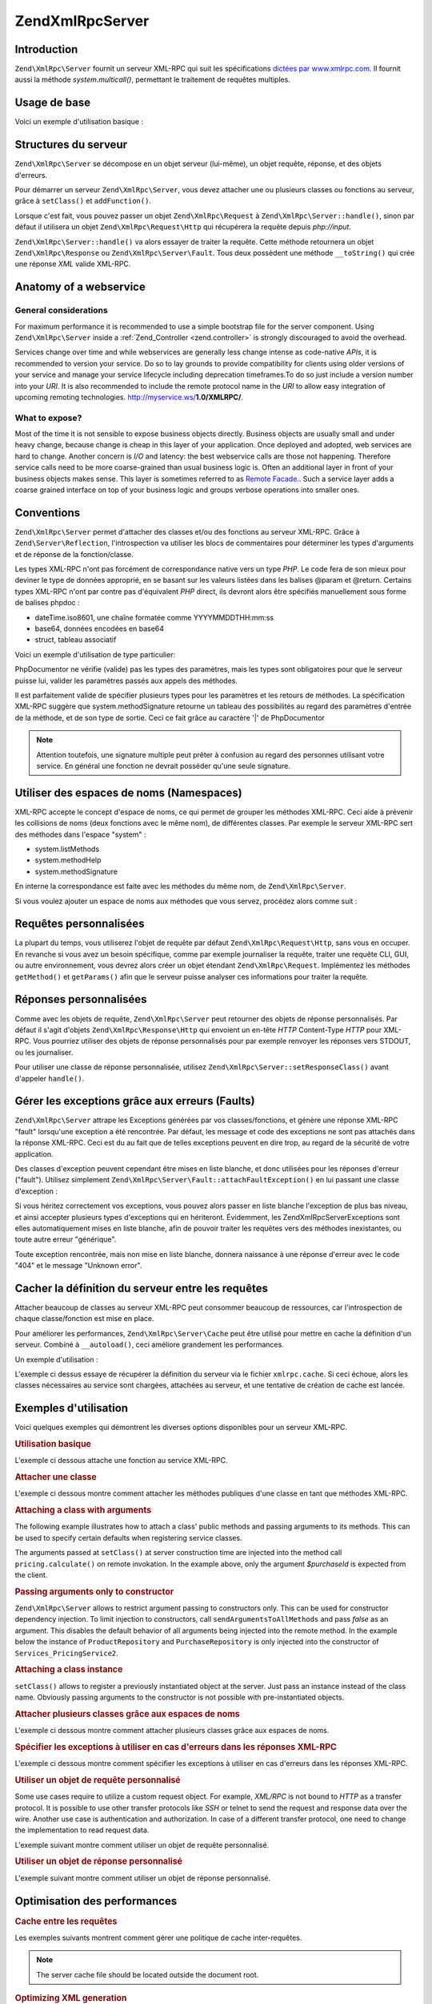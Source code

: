 .. EN-Revision: none
.. _zend.xmlrpc.server:

Zend\XmlRpc\Server
==================

.. _zend.xmlrpc.server.introduction:

Introduction
------------

``Zend\XmlRpc\Server`` fournit un serveur XML-RPC qui suit les spécifications `dictées par www.xmlrpc.com`_. Il
fournit aussi la méthode *system.multicall()*, permettant le traitement de requêtes multiples.

.. _zend.xmlrpc.server.usage:

Usage de base
-------------

Voici un exemple d'utilisation basique :

.. code-block:: php
   :linenos:

   $server = new Zend\XmlRpc\Server();
   $server->setClass('My_Service_Class');
   echo $server->handle();

.. _zend.xmlrpc.server.structure:

Structures du serveur
---------------------

``Zend\XmlRpc\Server`` se décompose en un objet serveur (lui-même), un objet requête, réponse, et des objets
d'erreurs.

Pour démarrer un serveur ``Zend\XmlRpc\Server``, vous devez attacher une ou plusieurs classes ou fonctions au
serveur, grâce à ``setClass()`` et ``addFunction()``.

Lorsque c'est fait, vous pouvez passer un objet ``Zend\XmlRpc\Request`` à ``Zend\XmlRpc\Server::handle()``, sinon
par défaut il utilisera un objet ``Zend\XmlRpc\Request\Http`` qui récupérera la requête depuis *php://input*.

``Zend\XmlRpc\Server::handle()`` va alors essayer de traiter la requête. Cette méthode retournera un objet
``Zend\XmlRpc\Response`` ou ``Zend\XmlRpc\Server\Fault``. Tous deux possèdent une méthode ``__toString()`` qui
crée une réponse *XML* valide XML-RPC.

.. _zend.xmlrpc.server.anatomy:

Anatomy of a webservice
-----------------------

.. _zend.xmlrpc.server.anatomy.general:

General considerations
^^^^^^^^^^^^^^^^^^^^^^

For maximum performance it is recommended to use a simple bootstrap file for the server component. Using
``Zend\XmlRpc\Server`` inside a :ref:`Zend_Controller <zend.controller>` is strongly discouraged to avoid the
overhead.

Services change over time and while webservices are generally less change intense as code-native *APIs*, it is
recommended to version your service. Do so to lay grounds to provide compatibility for clients using older versions
of your service and manage your service lifecycle including deprecation timeframes.To do so just include a version
number into your *URI*. It is also recommended to include the remote protocol name in the *URI* to allow easy
integration of upcoming remoting technologies. http://myservice.ws/**1.0/XMLRPC/**.

.. _zend.xmlrpc.server.anatomy.expose:

What to expose?
^^^^^^^^^^^^^^^

Most of the time it is not sensible to expose business objects directly. Business objects are usually small and
under heavy change, because change is cheap in this layer of your application. Once deployed and adopted, web
services are hard to change. Another concern is *I/O* and latency: the best webservice calls are those not
happening. Therefore service calls need to be more coarse-grained than usual business logic is. Often an additional
layer in front of your business objects makes sense. This layer is sometimes referred to as `Remote Facade.`_. Such
a service layer adds a coarse grained interface on top of your business logic and groups verbose operations into
smaller ones.

.. _zend.xmlrpc.server.conventions:

Conventions
-----------

``Zend\XmlRpc\Server`` permet d'attacher des classes et/ou des fonctions au serveur XML-RPC. Grâce à
``Zend\Server\Reflection``, l'introspection va utiliser les blocs de commentaires pour déterminer les types
d'arguments et de réponse de la fonction/classe.

Les types XML-RPC n'ont pas forcément de correspondance native vers un type *PHP*. Le code fera de son mieux pour
deviner le type de données approprié, en se basant sur les valeurs listées dans les balises @param et @return.
Certains types XML-RPC n'ont par contre pas d'équivalent *PHP* direct, ils devront alors être spécifiés
manuellement sous forme de balises phpdoc :

- dateTime.iso8601, une chaîne formatée comme YYYYMMDDTHH:mm:ss

- base64, données encodées en base64

- struct, tableau associatif

Voici un exemple d'utilisation de type particulier:

.. code-block:: php
   :linenos:

   /**
   * This is a sample function
   *
   * @param base64 $val1 Base64-encoded data
   * @param dateTime.iso8601 $val2 An ISO date
   * @param struct $val3 An associative array
   * @return struct
   */
   function myFunc($val1, $val2, $val3)
   {}

PhpDocumentor ne vérifie (valide) pas les types des paramètres, mais les types sont obligatoires pour que le
serveur puisse lui, valider les paramètres passés aux appels des méthodes.

Il est parfaitement valide de spécifier plusieurs types pour les paramètres et les retours de méthodes. La
spécification XML-RPC suggère que system.methodSignature retourne un tableau des possibilités au regard des
paramètres d'entrée de la méthode, et de son type de sortie. Ceci ce fait grâce au caractère '\|' de
PhpDocumentor

.. code-block:: php
   :linenos:

   /**
   * This is a sample function
   *
   * @param string|base64 $val1 String or base64-encoded data
   * @param string|dateTime.iso8601 $val2 String or an ISO date
   * @param array|struct $val3 Normal indexed array or an associative array
   * @return boolean|struct
   */
   function myFunc($val1, $val2, $val3)
   {}

.. note::

   Attention toutefois, une signature multiple peut prêter à confusion au regard des personnes utilisant votre
   service. En général une fonction ne devrait posséder qu'une seule signature.

.. _zend.xmlrpc.server.namespaces:

Utiliser des espaces de noms (Namespaces)
-----------------------------------------

XML-RPC accepte le concept d'espace de noms, ce qui permet de grouper les méthodes XML-RPC. Ceci aide à prévenir
les collisions de noms (deux fonctions avec le même nom), de différentes classes. Par exemple le serveur XML-RPC
sert des méthodes dans l'espace "system" :

- system.listMethods

- system.methodHelp

- system.methodSignature

En interne la correspondance est faite avec les méthodes du même nom, de ``Zend\XmlRpc\Server``.

Si vous voulez ajouter un espace de noms aux méthodes que vous servez, procédez alors comme suit :

.. code-block:: php
   :linenos:

   // Toutes les méthodes publiques de My_Service_Class seront accessibles
   // via myservice.METHODNAME
   $server->setClass('My_Service_Class', 'myservice');

   // la fonction 'somefunc' sera accessible via funcs.somefunc
   $server->addFunction('somefunc', 'funcs');

.. _zend.xmlrpc.server.request:

Requêtes personnalisées
-----------------------

La plupart du temps, vous utiliserez l'objet de requête par défaut ``Zend\XmlRpc\Request\Http``, sans vous en
occuper. En revanche si vous avez un besoin spécifique, comme par exemple journaliser la requête, traiter une
requête CLI, GUI, ou autre environnement, vous devrez alors créer un objet étendant ``Zend\XmlRpc\Request``.
Implémentez les méthodes ``getMethod()`` et ``getParams()`` afin que le serveur puisse analyser ces informations
pour traiter la requête.

.. _zend.xmlrpc.server.response:

Réponses personnalisées
-----------------------

Comme avec les objets de requête, ``Zend\XmlRpc\Server`` peut retourner des objets de réponse personnalisés. Par
défaut il s'agit d'objets ``Zend\XmlRpc\Response\Http`` qui envoient un en-tête *HTTP* Content-Type *HTTP* pour
XML-RPC. Vous pourriez utiliser des objets de réponse personnalisés pour par exemple renvoyer les réponses vers
STDOUT, ou les journaliser.

Pour utiliser une classe de réponse personnalisée, utilisez ``Zend\XmlRpc\Server::setResponseClass()`` avant
d'appeler ``handle()``.

.. _zend.xmlrpc.server.fault:

Gérer les exceptions grâce aux erreurs (Faults)
-----------------------------------------------

``Zend\XmlRpc\Server`` attrape les Exceptions générées par vos classes/fonctions, et génère une réponse
XML-RPC "fault" lorsqu'une exception a été rencontrée. Par défaut, les message et code des exceptions ne sont
pas attachés dans la réponse XML-RPC. Ceci est du au fait que de telles exceptions peuvent en dire trop, au
regard de la sécurité de votre application.

Des classes d'exception peuvent cependant être mises en liste blanche, et donc utilisées pour les réponses
d'erreur ("fault"). Utilisez simplement ``Zend\XmlRpc\Server\Fault::attachFaultException()`` en lui passant une
classe d'exception :

.. code-block:: php
   :linenos:

   Zend\XmlRpc\Server\Fault::attachFaultException('My_Project_Exception');

Si vous héritez correctement vos exceptions, vous pouvez alors passer en liste blanche l'exception de plus bas
niveau, et ainsi accepter plusieurs types d'exceptions qui en hériteront. Évidemment, les
Zend\XmlRpc\Server\Exceptions sont elles automatiquement mises en liste blanche, afin de pouvoir traiter les
requêtes vers des méthodes inexistantes, ou toute autre erreur "générique".

Toute exception rencontrée, mais non mise en liste blanche, donnera naissance à une réponse d'erreur avec le
code "404" et le message "Unknown error".

.. _zend.xmlrpc.server.caching:

Cacher la définition du serveur entre les requêtes
--------------------------------------------------

Attacher beaucoup de classes au serveur XML-RPC peut consommer beaucoup de ressources, car l'introspection de
chaque classe/fonction est mise en place.

Pour améliorer les performances, ``Zend\XmlRpc\Server\Cache`` peut être utilisé pour mettre en cache la
définition d'un serveur. Combiné à ``__autoload()``, ceci améliore grandement les performances.

Un exemple d'utilisation :

.. code-block:: php
   :linenos:

   function __autoload($class)
   {
       Zend\Loader\Loader::loadClass($class);
   }

   $cacheFile = dirname(__FILE__) . '/xmlrpc.cache';
   $server = new Zend\XmlRpc\Server();

   if (!Zend\XmlRpc\Server\Cache::get($cacheFile, $server)) {
       require_once 'My/Services/Glue.php';
       require_once 'My/Services/Paste.php';
       require_once 'My/Services/Tape.php';

       $server->setClass('My_Services_Glue', 'glue');
       // espace de noms glue
       $server->setClass('My_Services_Paste', 'paste');
       // espace de noms paste
       $server->setClass('My_Services_Tape', 'tape');
       // espace de noms tape

       Zend\XmlRpc\Server\Cache::save($cacheFile, $server);
   }

   echo $server->handle();

L'exemple ci dessus essaye de récupérer la définition du serveur via le fichier ``xmlrpc.cache``. Si ceci
échoue, alors les classes nécessaires au service sont chargées, attachées au serveur, et une tentative de
création de cache est lancée.

.. _zend.xmlrpc.server.use:

Exemples d'utilisation
----------------------

Voici quelques exemples qui démontrent les diverses options disponibles pour un serveur XML-RPC.

.. _zend.xmlrpc.server.use.attach-function:

.. rubric:: Utilisation basique

L'exemple ci dessous attache une fonction au service XML-RPC.

.. code-block:: php
   :linenos:

   /**
    * Retourne le hash MD5 d'une valeur
    *
    * @param string $value Valeur à hasher
    * @return string Hash MD5 de la valeur
    */
   function md5Value($value)
   {
       return md5($value);
   }

   $server = new Zend\XmlRpc\Server();
   $server->addFunction('md5Value');
   echo $server->handle();

.. _zend.xmlrpc.server.use.attach-class:

.. rubric:: Attacher une classe

L'exemple ci dessous montre comment attacher les méthodes publiques d'une classe en tant que méthodes XML-RPC.

.. code-block:: php
   :linenos:

   $server = new Zend\XmlRpc\Server();
   $server->setClass('Services_Comb');
   echo $server->handle();

.. _zend.xmlrpc.server.use.attach-class-with-arguments:

.. rubric:: Attaching a class with arguments

The following example illustrates how to attach a class' public methods and passing arguments to its methods. This
can be used to specify certain defaults when registering service classes.

.. code-block:: php
   :linenos:

   class Services_PricingService
   {
       /**
        * Calculate current price of product with $productId
        *
        * @param ProductRepository $productRepository
        * @param PurchaseRepository $purchaseRepository
        * @param integer $productId
        */
       public function calculate(ProductRepository $productRepository,
                                 PurchaseRepository $purchaseRepository,
                                 $productId)
       {
           ...
       }
   }

   $server = new Zend\XmlRpc\Server();
   $server->setClass('Services_PricingService',
                     'pricing',
                     new ProductRepository(),
                     new PurchaseRepository());

The arguments passed at ``setClass()`` at server construction time are injected into the method call
``pricing.calculate()`` on remote invokation. In the example above, only the argument *$purchaseId* is expected
from the client.

.. _zend.xmlrpc.server.use.attach-class-with-arguments-constructor:

.. rubric:: Passing arguments only to constructor

``Zend\XmlRpc\Server`` allows to restrict argument passing to constructors only. This can be used for constructor
dependency injection. To limit injection to constructors, call ``sendArgumentsToAllMethods`` and pass *false* as an
argument. This disables the default behavior of all arguments being injected into the remote method. In the example
below the instance of ``ProductRepository`` and ``PurchaseRepository`` is only injected into the constructor of
``Services_PricingService2``.

.. code-block:: php
   :linenos:

   class Services_PricingService2
   {
       /**
        * @param ProductRepository $productRepository
        * @param PurchaseRepository $purchaseRepository
        */
       public function __construct(ProductRepository $productRepository,
                                   PurchaseRepository $purchaseRepository)
       {
           ...
       }

       /**
        * Calculate current price of product with $productId
        *
        * @param integer $productId
        * @return double
        */
       public function calculate($productId)
       {
           ...
       }
   }

   $server = new Zend\XmlRpc\Server();
   $server->sendArgumentsToAllMethods(false);
   $server->setClass('Services_PricingService2',
                     'pricing',
                     new ProductRepository(),
                     new PurchaseRepository());

.. _zend.xmlrpc.server.use.attach-instance:

.. rubric:: Attaching a class instance

``setClass()`` allows to register a previously instantiated object at the server. Just pass an instance instead of
the class name. Obviously passing arguments to the constructor is not possible with pre-instantiated objects.

.. _zend.xmlrpc.server.use.attach-several-classes-namespaces:

.. rubric:: Attacher plusieurs classes grâce aux espaces de noms

L'exemple ci dessous montre comment attacher plusieurs classes grâce aux espaces de noms.

.. code-block:: php
   :linenos:

   require_once 'Services/Comb.php';
   require_once 'Services/Brush.php';
   require_once 'Services/Pick.php';

   $server = new Zend\XmlRpc\Server();
   $server->setClass('Services_Comb', 'comb');
   // méthodes appelées sous la forme comb.*
   $server->setClass('Services_Brush', 'brush');
   // méthodes appelées sous la forme brush.*
   $server->setClass('Services_Pick', 'pick');
   // méthodes appelées sous la forme pick.*
   echo $server->handle();

.. _zend.xmlrpc.server.use.exceptions-faults:

.. rubric:: Spécifier les exceptions à utiliser en cas d'erreurs dans les réponses XML-RPC

L'exemple ci dessous montre comment spécifier les exceptions à utiliser en cas d'erreurs dans les réponses
XML-RPC.

.. code-block:: php
   :linenos:

   require_once 'Services/Exception.php';
   require_once 'Services/Comb.php';
   require_once 'Services/Brush.php';
   require_once 'Services/Pick.php';

   // Utilise les Services_Exception pour les erreurs
   Zend\XmlRpc\Server\Fault::attachFaultException('Services_Exception');

   $server = new Zend\XmlRpc\Server();
   $server->setClass('Services_Comb', 'comb');
   // méthodes appelées sous la forme comb.*
   $server->setClass('Services_Brush', 'brush');
   // méthodes appelées sous la forme brush.*
   $server->setClass('Services_Pick', 'pick');
   // méthodes appelées sous la forme pick.*
   echo $server->handle();

.. _zend.xmlrpc.server.use.custom-request-object:

.. rubric:: Utiliser un objet de requête personnalisé

Some use cases require to utilize a custom request object. For example, *XML/RPC* is not bound to *HTTP* as a
transfer protocol. It is possible to use other transfer protocols like *SSH* or telnet to send the request and
response data over the wire. Another use case is authentication and authorization. In case of a different transfer
protocol, one need to change the implementation to read request data.

L'exemple suivant montre comment utiliser un objet de requête personnalisé.

.. code-block:: php
   :linenos:

   require_once 'Services/Request.php';
   require_once 'Services/Exception.php';
   require_once 'Services/Comb.php';
   require_once 'Services/Brush.php';
   require_once 'Services/Pick.php';

   // Utilise les Services_Exception pour les erreurs
   Zend\XmlRpc\Server\Fault::attachFaultException('Services_Exception');

   $server = new Zend\XmlRpc\Server();
   $server->setClass('Services_Comb', 'comb');
   // méthodes appelées sous la forme comb.*
   $server->setClass('Services_Brush', 'brush');
   // méthodes appelées sous la forme brush.*
   $server->setClass('Services_Pick', 'pick');
   // méthodes appelées sous la forme pick.*

   // Crée un objet de requête
   $request = new Services_Request();

   echo $server->handle($request);

.. _zend.xmlrpc.server.use.custom-response-object:

.. rubric:: Utiliser un objet de réponse personnalisé

L'exemple suivant montre comment utiliser un objet de réponse personnalisé.

.. code-block:: php
   :linenos:

   require_once 'Services/Request.php';
   require_once 'Services/Response.php';
   require_once 'Services/Exception.php';
   require_once 'Services/Comb.php';
   require_once 'Services/Brush.php';
   require_once 'Services/Pick.php';

   // Utilise les Services_Exception pour les erreurs
   Zend\XmlRpc\Server\Fault::attachFaultException('Services_Exception');

   $server = new Zend\XmlRpc\Server();
   $server->setClass('Services_Comb', 'comb');
   // méthodes appelées sous la forme comb.*
   $server->setClass('Services_Brush', 'brush');
   // méthodes appelées sous la forme brush.*
   $server->setClass('Services_Pick', 'pick');
   // méthodes appelées sous la forme pick.*

   // Crée un objet de requête
   $request = new Services_Request();

   // Utilise une réponse personnalisée
   $server->setResponseClass('Services_Response');

   echo $server->handle($request);

.. _zend.xmlrpc.server.performance:

Optimisation des performances
-----------------------------

.. _zend.xmlrpc.server.performance.caching:

.. rubric:: Cache entre les requêtes

Les exemples suivants montrent comment gérer une politique de cache inter-requêtes.

.. code-block:: php
   :linenos:

   require_once 'Services/Request.php';
   require_once 'Services/Response.php';
   require_once 'Services/Exception.php';
   require_once 'Services/Comb.php';
   require_once 'Services/Brush.php';
   require_once 'Services/Pick.php';

   // Specifier un fichier de cache
   $cacheFile = dirname(__FILE__) . '/xmlrpc.cache';

   // Utilise les Services_Exception pour les erreurs
   Zend\XmlRpc\Server\Fault::attachFaultException('Services_Exception');

   $server = new Zend\XmlRpc\Server();

   // Essaye de récupérer la définition du serveur via le cache
   if (!Zend\XmlRpc\Server\Cache::get($cacheFile, $server)) {
       $server->setClass('Services_Comb', 'comb');
       // méthodes appelées sous la forme comb.*
       $server->setClass('Services_Brush', 'brush');
       // méthodes appelées sous la forme brush.*
       $server->setClass('Services_Pick', 'pick');
       // méthodes appelées sous la forme pick.*

       // Sauve le cache
       Zend\XmlRpc\Server\Cache::save($cacheFile, $server));
   }

   // Crée un objet de requête
   $request = new Services_Request();

   // Utilise une réponse personnalisée
   $server->setResponseClass('Services_Response');

   echo $server->handle($request);

.. note::

   The server cache file should be located outside the document root.

.. _zend.xmlrpc.server.performance.xmlgen:

.. rubric:: Optimizing XML generation

``Zend\XmlRpc\Server`` uses ``DOMDocument`` of *PHP* extension *ext/dom* to generate it's *XML* output. While
*ext/dom* is available on a lot of hosts it is is not exactly the fastest. Benchmarks have shown, that
``XMLWriter`` from *ext/xmlwriter* performs better.

If *ext/xmlwriter* is available on your host, you can select a the ``XMLWriter``-based generator to leaverage the
performance differences.

.. code-block:: php
   :linenos:

   Zend\XmlRpc\Value::setGenerator(new Zend\XmlRpc\Generator\XMLWriter());

   $server = new Zend\XmlRpc\Server();
   ...

.. note::

   **Benchmark your application**

   Performance is determined by a lot of parameters and benchmarks only apply for the specific test case.
   Differences come from PHP version, installed extensions, webserver and operating system just to name a few.
   Please make sure to benchmark your application on your own and decide which generator to use based on **your**
   numbers.

.. note::

   **Benchmark your client**

   This optimization makes sense for the client side too. Just select the alternate *XML* generator before doing
   any work with ``Zend\XmlRpc\Client``.



.. _`dictées par www.xmlrpc.com`: http://www.xmlrpc.com/spec
.. _`Remote Facade.`: http://martinfowler.com/eaaCatalog/remoteFacade.html
